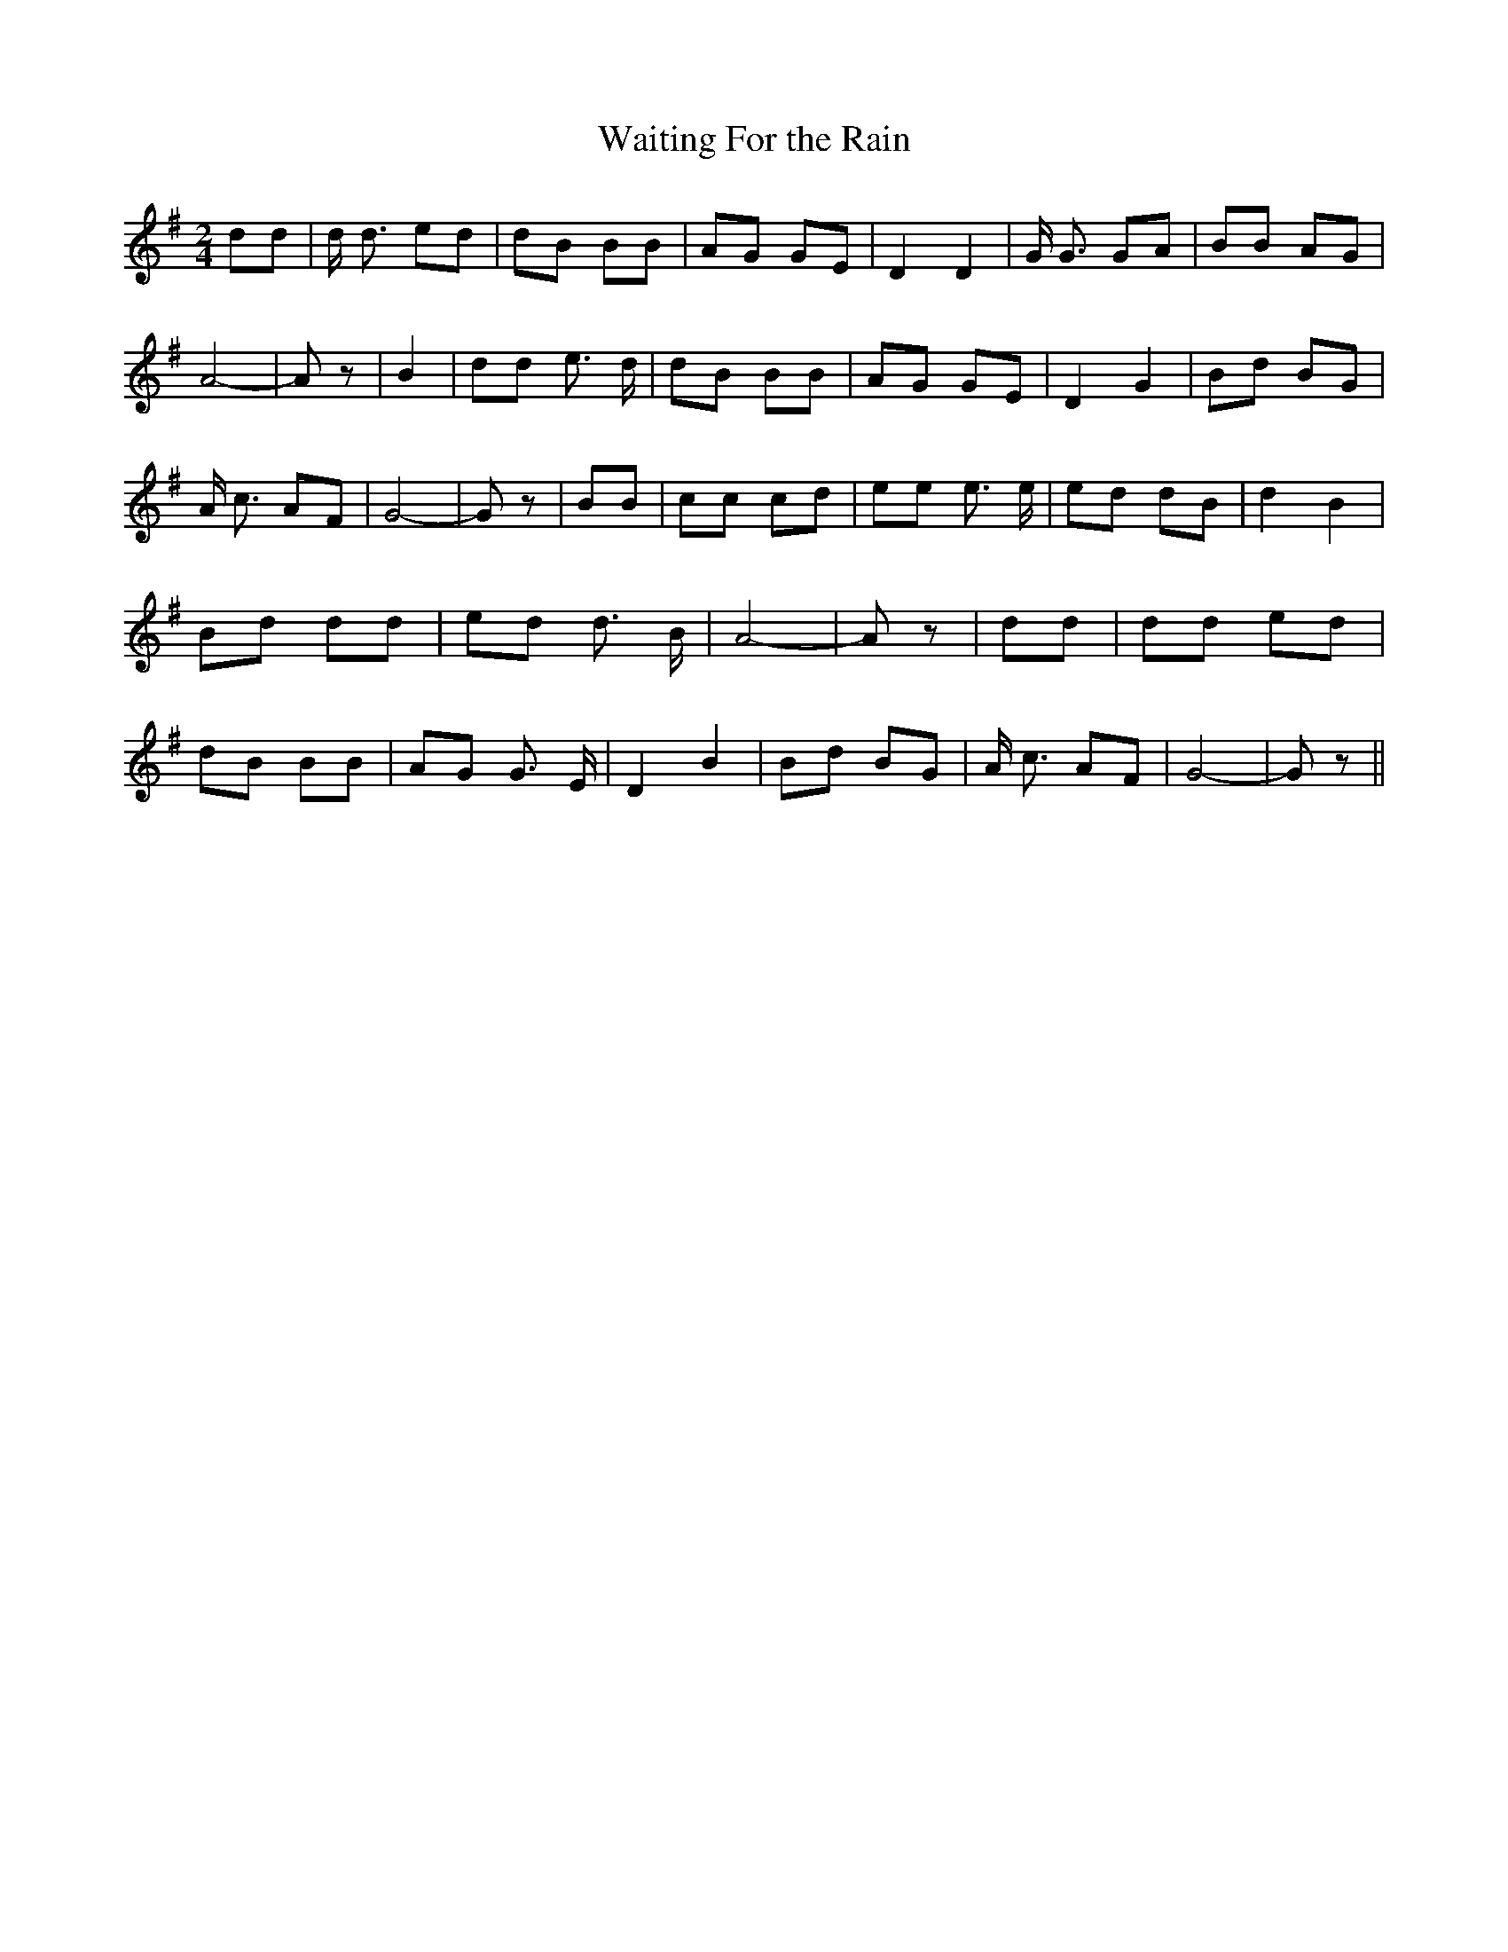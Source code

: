 % Generated more or less automatically by swtoabc by Erich Rickheit KSC
X:1
T:Waiting For the Rain
M:2/4
L:1/8
K:G
 dd| d/2 d3/2 ed| dB BB| AG GE| D2 D2| G/2 G3/2 GA| BB AG| A4-| A z|\
 B2| dd e3/2 d/2| dB BB| AG GE| D2 G2| Bd BG| A/2 c3/2 AF| G4-| G z|\
 BB| cc cd| ee e3/2 e/2| ed dB| d2 B2| Bd dd| ed d3/2 B/2| A4-| A z|\
 dd| dd ed| dB BB| AG G3/2 E/2| D2 B2| Bd BG| A/2 c3/2 AF| G4-| G z||\


